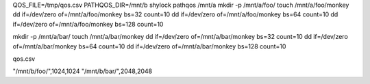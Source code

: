 QOS_FILE=/tmp/qos.csv PATHQOS_DIR=/mnt/b shylock pathqos /mnt/a
mkdir -p /mnt/a/foo/
touch /mnt/a/foo/monkey
dd if=/dev/zero of=/mnt/a/foo/monkey bs=32 count=10
dd if=/dev/zero of=/mnt/a/foo/monkey bs=64 count=10
dd if=/dev/zero of=/mnt/a/foo/monkey bs=128 count=10

mkdir -p /mnt/a/bar/
touch /mnt/a/bar/monkey
dd if=/dev/zero of=/mnt/a/bar/monkey bs=32 count=10
dd if=/dev/zero of=/mnt/a/bar/monkey bs=64 count=10
dd if=/dev/zero of=/mnt/a/bar/monkey bs=128 count=10

qos.csv

"/mnt/b/foo/",1024,1024
"/mnt/b/bar/",2048,2048

